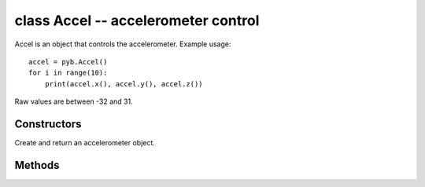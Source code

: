 class Accel -- accelerometer control
====================================

Accel is an object that controls the accelerometer.  Example usage::

    accel = pyb.Accel()
    for i in range(10):
        print(accel.x(), accel.y(), accel.z())

Raw values are between -32 and 31.


Constructors
------------

.. class:: pyb.Accel()

   Create and return an accelerometer object.
   
Methods
-------

.. method:: accel.filtered_xyz()

   Get a 3-tuple of filtered x, y and z values.

   Implementation note: this method is currently implemented as taking the
   sum of 4 samples, sampled from the 3 previous calls to this function along
   with the sample from the current call.  Returned values are therefore 4
   times the size of what they would be from the raw x(), y() and z() calls.

.. method:: accel.tilt()

   Get the tilt register.

.. method:: accel.x()

   Get the x-axis value.

.. method:: accel.y()

   Get the y-axis value.

.. method:: accel.z()

   Get the z-axis value.
